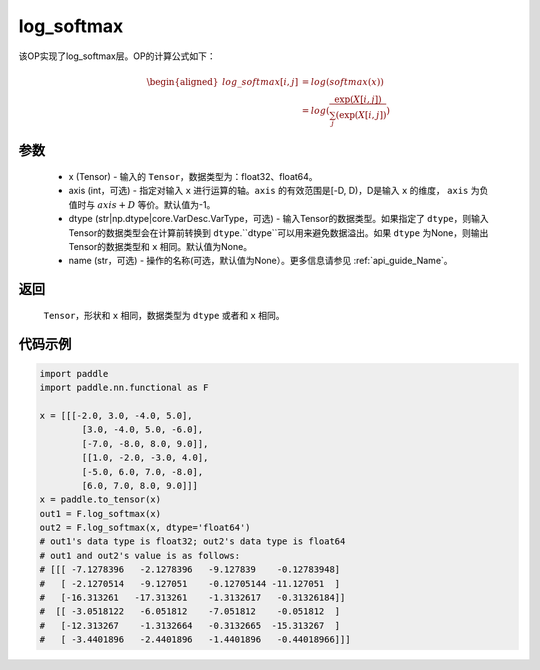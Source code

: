 .. _cn_api_nn_cn_log_softmax:

log_softmax
-------------------------------
.. py:function:: paddle.nn.functional.log_softmax(x, axis=-1, dtype=None, name=None)

该OP实现了log_softmax层。OP的计算公式如下：

.. math::

    \begin{aligned} 
    log\_softmax[i, j] &= log(softmax(x)) \\
    &= log(\frac{\exp(X[i, j])}{\sum_j(\exp(X[i, j])})
    \end{aligned}

参数
::::::::::
    - x (Tensor) - 输入的 ``Tensor``，数据类型为：float32、float64。
    - axis (int，可选) - 指定对输入 ``x`` 进行运算的轴。``axis`` 的有效范围是[-D, D)，D是输入 ``x`` 的维度， ``axis`` 为负值时与 :math:`axis + D` 等价。默认值为-1。
    - dtype (str|np.dtype|core.VarDesc.VarType，可选) - 输入Tensor的数据类型。如果指定了 ``dtype``，则输入Tensor的数据类型会在计算前转换到 ``dtype``.``dtype``可以用来避免数据溢出。如果 ``dtype`` 为None，则输出Tensor的数据类型和 ``x`` 相同。默认值为None。
    - name (str，可选) - 操作的名称(可选，默认值为None）。更多信息请参见  :ref:`api_guide_Name`。

返回
::::::::::
    ``Tensor``，形状和 ``x`` 相同，数据类型为 ``dtype`` 或者和 ``x`` 相同。

代码示例
::::::::::

.. code-block:: python

    import paddle
    import paddle.nn.functional as F

    x = [[[-2.0, 3.0, -4.0, 5.0],
            [3.0, -4.0, 5.0, -6.0],
            [-7.0, -8.0, 8.0, 9.0]],
            [[1.0, -2.0, -3.0, 4.0],
            [-5.0, 6.0, 7.0, -8.0],
            [6.0, 7.0, 8.0, 9.0]]]
    x = paddle.to_tensor(x)
    out1 = F.log_softmax(x)
    out2 = F.log_softmax(x, dtype='float64')
    # out1's data type is float32; out2's data type is float64
    # out1 and out2's value is as follows:
    # [[[ -7.1278396   -2.1278396   -9.127839    -0.12783948]
    #   [ -2.1270514   -9.127051    -0.12705144 -11.127051  ]
    #   [-16.313261   -17.313261    -1.3132617   -0.31326184]]
    #  [[ -3.0518122   -6.051812    -7.051812    -0.051812  ]
    #   [-12.313267    -1.3132664   -0.3132665  -15.313267  ]
    #   [ -3.4401896   -2.4401896   -1.4401896   -0.44018966]]]
